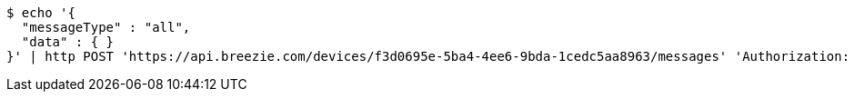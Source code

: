 [source,bash]
----
$ echo '{
  "messageType" : "all",
  "data" : { }
}' | http POST 'https://api.breezie.com/devices/f3d0695e-5ba4-4ee6-9bda-1cedc5aa8963/messages' 'Authorization: Bearer:0b79bab50daca910b000d4f1a2b675d604257e42' 'Content-Type:application/json;charset=UTF-8'
----